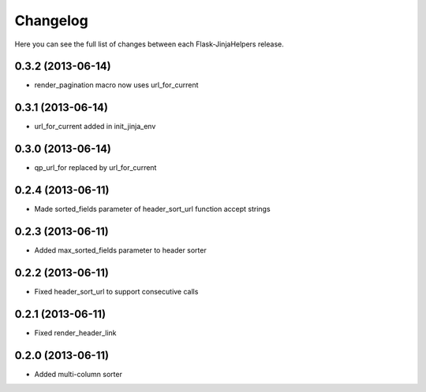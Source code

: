 Changelog
---------

Here you can see the full list of changes between each Flask-JinjaHelpers release.


0.3.2 (2013-06-14)
^^^^^^^^^^^^^^^^^^

- render_pagination macro now uses url_for_current


0.3.1 (2013-06-14)
^^^^^^^^^^^^^^^^^^

- url_for_current added in init_jinja_env


0.3.0 (2013-06-14)
^^^^^^^^^^^^^^^^^^

- qp_url_for replaced by url_for_current


0.2.4 (2013-06-11)
^^^^^^^^^^^^^^^^^^

- Made sorted_fields parameter of header_sort_url function accept strings


0.2.3 (2013-06-11)
^^^^^^^^^^^^^^^^^^

- Added max_sorted_fields parameter to header sorter


0.2.2 (2013-06-11)
^^^^^^^^^^^^^^^^^^

- Fixed header_sort_url to support consecutive calls


0.2.1 (2013-06-11)
^^^^^^^^^^^^^^^^^^

- Fixed render_header_link


0.2.0 (2013-06-11)
^^^^^^^^^^^^^^^^^^

- Added multi-column sorter
